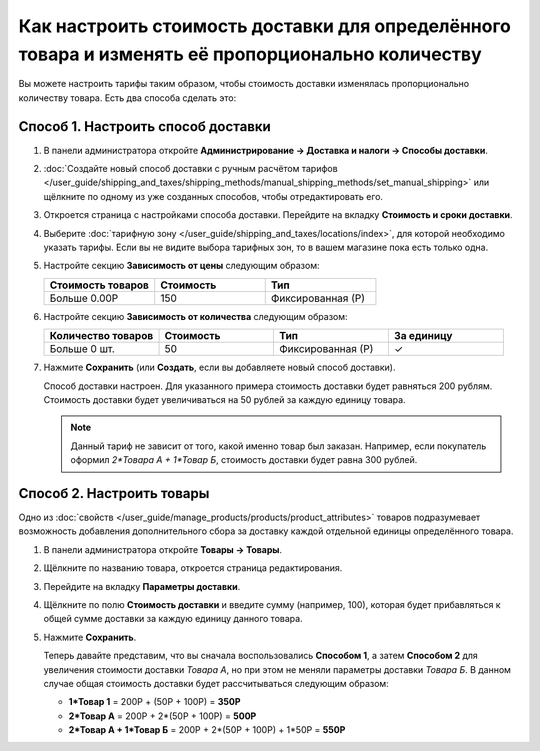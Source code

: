 **************************************************************************************************
Как настроить стоимость доставки для определённого товара и изменять её пропорционально количеству
**************************************************************************************************

Вы можете настроить тарифы таким образом, чтобы стоимость доставки изменялась пропорционально количеству товара. Есть два способа сделать это:

======================================
Способ 1. Настроить способ доставки
======================================

#. В панели администратора откройте **Администрирование → Доставка и налоги → Способы доставки**.

#. :doc:`Создайте новый способ доставки с ручным расчётом тарифов </user_guide/shipping_and_taxes/shipping_methods/manual_shipping_methods/set_manual_shipping>` или щёлкните по одному из уже созданных способов, чтобы отредактировать его.

#. Откроется страница с настройками способа доставки. Перейдите на вкладку **Стоимость и сроки доставки**.

#. Выберите :doc:`тарифную зону </user_guide/shipping_and_taxes/locations/index>`, для которой необходимо указать тарифы. Если вы не видите выбора тарифных зон, то в вашем магазине пока есть только одна.

#. Настройте секцию **Зависимость от цены** следующим образом:

   .. list-table::
       :widths: 10 10 10
       :header-rows: 1

       *   -   Стоимость товаров 
           -   Стоимость
           -   Тип
       *   -   Больше 0.00Р
           -   150
           -   Фиксированная (Р)

#. Настройте секцию **Зависимость от количества** следующим образом:

   .. list-table::
       :widths: 10 10 10 10
       :header-rows: 1

       *   -   Количество товаров 
           -   Стоимость
           -   Тип
           -   За единицу
       *   -   Больше 0 шт.
           -   50
           -   Фиксированная (Р)
           -   ✓

   .. image:: img/additional_item.png
       :align: center
       :alt: Настройка тарифов доставки в CS-Cart.

#. Нажмите **Сохранить** (или **Создать**, если вы добавляете новый способ доставки).

   Способ доставки настроен. Для указанного примера стоимость доставки будет равняться 200 рублям. Стоимость доставки будет увеличиваться на 50 рублей за каждую единицу товара.

   .. note:: 

       Данный тариф не зависит от того, какой именно товар был заказан. Например, если покупатель оформил *2\*Товара А + 1\*Товар Б*, стоимость доставки будет равна 300 рублей.

==========================
Способ 2. Настроить товары
==========================

Одно из :doc:`свойств </user_guide/manage_products/products/product_attributes>` товаров подразумевает возможность добавления дополнительного сбора за доставку каждой отдельной единицы определённого товара.

#. В панели администратора откройте **Товары → Товары**.

#. Щёлкните по названию товара, откроется страница редактирования.

#. Перейдите на вкладку **Параметры доставки**.

#. Щёлкните по полю **Стоимость доставки** и введите сумму (например, 100), которая будет прибавляться к общей сумме доставки за каждую единицу данного товара.

   .. image:: img/additional_item_01.png
       :align: center
       :alt: Редактирование страницы товара в CS-Cart.

#. Нажмите **Сохранить**.

   Теперь давайте представим, что вы сначала воспользовались **Способом 1**, а затем **Способом 2** для увеличения стоимости доставки *Товара А*, но при этом не меняли параметры доставки *Товара Б*. В данном случае общая стоимость доставки будет рассчитываться следующим образом:

   * **1\*Товар 1** = 200Р + (50Р + 100Р) = **350Р**

   * **2\*Товар А** = 200Р + 2\*(50Р + 100Р) = **500Р**

   * **2\*Товар А + 1\*Товар Б** = 200Р + 2\*(50Р + 100Р) + 1\*50Р = **550Р**

